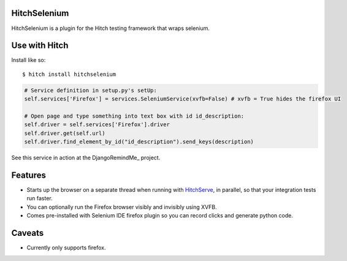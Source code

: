 HitchSelenium
=============

HitchSelenium is a plugin for the Hitch testing framework that wraps selenium.

Use with Hitch
==============

Install like so::

    $ hitch install hitchselenium


.. code-block:: python

        # Service definition in setup.py's setUp:
        self.services['Firefox'] = services.SeleniumService(xvfb=False) # xvfb = True hides the firefox UI

        # Open page and type something into text box with id id_description:
        self.driver = self.services['Firefox'].driver
        self.driver.get(self.url)
        self.driver.find_element_by_id("id_description").send_keys(description)

See this service in action at the DjangoRemindMe_ project.


Features
========

* Starts up the browser on a separate thread when running with HitchServe_, in parallel, so that your integration tests run faster.
* You can optionally run the Firefox browser visibly and invisibly using XVFB.
* Comes pre-installed with Selenium IDE firefox plugin so you can record clicks and generate python code.


Caveats
=======

* Currently only supports firefox.


.. _HitchServe: https://github.com/crdoconnor/hitchserve
